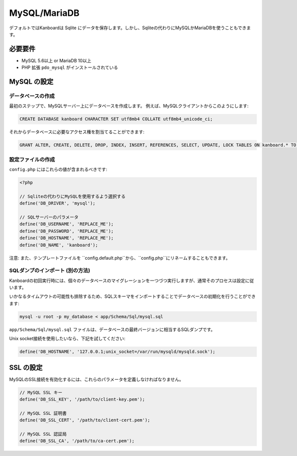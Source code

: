MySQL/MariaDB
=============

デフォルトではKanboardは Sqlite にデータを保存します。しかし、Sqliteの代わりにMySQLかMariaDBを使うこともできます。

必要要件
------------

-  MySQL 5.6以上 or MariaDB 10以上
-  PHP 拡張 ``pdo_mysql`` がインストールされている

MySQL の設定
-------------------

データベースの作成
~~~~~~~~~~~~~~~~~

最初のステップで、MySQLサーバー上にデータベースを作成します。
例えば、MySQLクライアントからこのようにします:

.. code:: sql

    CREATE DATABASE kanboard CHARACTER SET utf8mb4 COLLATE utf8mb4_unicode_ci;

.. 注意:: Kanboard1.2.3以降では、utf8に替えてutf8mb4を使用します。

それからデータベースに必要なアクセス権を割当てることができます:

.. code:: sql

    GRANT ALTER, CREATE, DELETE, DROP, INDEX, INSERT, REFERENCES, SELECT, UPDATE, LOCK TABLES ON kanboard.* TO 'USERNAME'@'HOST' IDENTIFIED BY 'PASSWORD';

設定ファイルの作成
~~~~~~~~~~~~~~~~~~~~

``config.php`` にはこれらの値が含まれるべきです:

.. code:: php

    <?php

    // Sqliteの代わりにMySQLを使用するよう選択する
    define('DB_DRIVER', 'mysql');

    // SQLサーバーのパラメータ
    define('DB_USERNAME', 'REPLACE_ME');
    define('DB_PASSWORD', 'REPLACE_ME');
    define('DB_HOSTNAME', 'REPLACE_ME');
    define('DB_NAME', 'kanboard');

注意: また、テンプレートファイルを ``config.default.php``から、``config.php``にリネームすることもできます。

SQLダンプのインポート (別の方法)
~~~~~~~~~~~~~~~~~~~~~~~~~~~~~~~~~~~~~~~

Kanboardの初回実行時には、個々のデータベースのマイグレーションを一つづつ実行しますが、通常そのプロセスは設定に従います。

いかなるタイムアウトの可能性も排除するため、SQLスキーマをインポートすることでデータベースの初期化を行うことができます:

.. code:: bash

    mysql -u root -p my_database < app/Schema/Sql/mysql.sql

``app/Schema/Sql/mysql.sql`` ファイルは、データベースの最終バージョンに相当するSQLダンプです。

Unix socket接続を使用したいなら、下記を試してください:

.. code:: php

    define('DB_HOSTNAME', '127.0.0.1;unix_socket=/var/run/mysqld/mysqld.sock');

SSL の設定
-----------------

MySQLのSSL接続を有効化するには、これらのパラメータを定義しなければなりません。

.. code:: php

    // MySQL SSL キー
    define('DB_SSL_KEY', '/path/to/client-key.pem');

    // MySQL SSL 証明書
    define('DB_SSL_CERT', '/path/to/client-cert.pem');

    // MySQL SSL 認証局
    define('DB_SSL_CA', '/path/to/ca-cert.pem');
